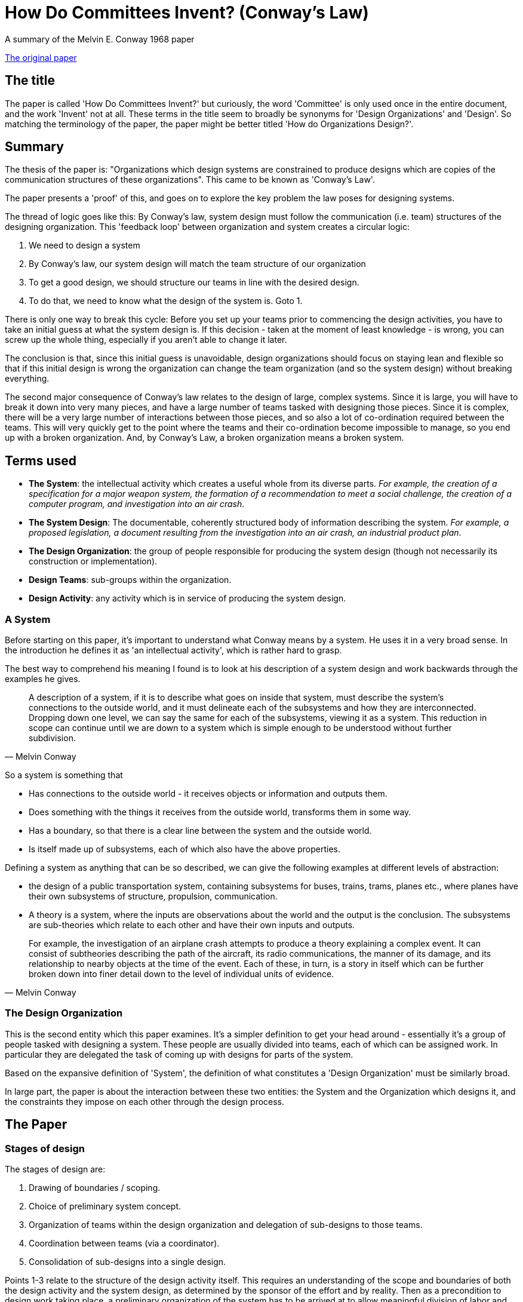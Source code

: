 = How Do Committees Invent? (Conway's Law)
A summary of the  Melvin E. Conway 1968 paper

http://www.melconway.com/Home/pdf/committees.pdf[The original paper]

== The title

The paper is called 'How Do Committees Invent?' but curiously, the word 'Committee' is only used once in the entire document, and the work 'Invent' not at all. These terms in the title seem to broadly be synonyms for 'Design Organizations' and 'Design'. So matching the terminology of the paper, the paper might be better titled 'How do Organizations Design?'. 

== Summary

The thesis of the paper is: "Organizations which design systems are constrained to produce designs which are copies of the communication structures of these organizations". This came to be known as 'Conway's Law'.

The paper presents a 'proof' of this, and goes on to explore the key problem the law poses for designing systems.

The thread of logic goes like this: By Conway's law, system design must follow the communication (i.e. team) structures of the designing organization. This 'feedback loop' between organization and system creates a circular logic:

1. We need to design a system
2. By Conway's law, our system design will match the team structure of our organization
3. To get a good design, we should structure our teams in line with the desired design.
4. To do that, we need to know what the design of the system is. Goto 1.

There is only one way to break this cycle: Before you set up your teams prior to commencing the design activities, you have to take an initial guess at what the system design is. If this decision - taken at the moment of least knowledge - is wrong, you can screw up the whole thing, especially if you aren't able to change it later.

The conclusion is that, since this initial guess is unavoidable, design organizations should focus on staying lean and flexible so that if this initial design is wrong the organization can change the team organization (and so the system design) without breaking everything.

The second major consequence of Conway's law relates to the design of large, complex systems. Since it is large, you will have to break it down into very many pieces, and have a large number of teams tasked with designing those pieces. Since it is complex, there will be a very large number of interactions between those pieces, and so also a lot of co-ordination required between the teams. This will very quickly get to the point where the teams and their co-ordination become impossible to manage, so you end up with a broken organization. And, by Conway's Law, a broken organization means a broken system.

== Terms used

* *The System*: the intellectual activity which creates a useful whole from its diverse parts. _For example, the creation of a specification for a major weapon system, the formation of a recommendation to meet a social challenge, the creation of a computer program, and investigation into an air crash_.
* *The System Design*: The documentable, coherently structured body of information describing the system. _For example, a proposed legislation, a document resulting from the investigation into an air crash, an industrial product plan_.
* *The Design Organization*: the group of people responsible for producing the system design (though not necessarily its construction or implementation).
* *Design Teams*: sub-groups within the organization.
* *Design Activity*: any activity which is in service of producing the system design.

=== A System

Before starting on this paper, it's important to understand what Conway means by a system. He uses it in a very broad sense. In the introduction he defines it as 'an intellectual activity', which is rather hard to grasp.

The best way to comprehend his meaning I found is to look at his description of a system design and work backwards through the examples he gives. 

[quote, Melvin Conway]
____
A description of a system, if it is to describe what goes on inside that system, must describe the system's connections to the outside world, and it must delineate each of the subsystems and how they are interconnected. Dropping down one level, we can say the same for each of the subsystems, viewing it as a system. This reduction in scope can continue until we are down to a  system which is simple enough to be understood without further subdivision.
____

So a system is something that

* Has connections to the outside world - it receives objects or information and outputs them.
* Does something with the things it receives from the outside world, transforms them in some way.
* Has a boundary, so that there is a clear line between the system and the outside world.
* Is itself made up of subsystems, each of which also have the above properties.

Defining a system as anything that can be so described, we can give the following examples at different levels of abstraction:

* the design of a public transportation system, containing subsystems for buses, trains, trams, planes etc., where planes have their own subsystems of structure, propulsion, communication.
* A theory is a system, where the inputs are observations about the world and the output is the conclusion. The subsystems are sub-theories which relate to each other and have their own inputs and outputs.

[quote, Melvin Conway]
____
For example, the investigation of an airplane crash attempts to produce a theory explaining a complex event. It can consist of subtheories describing the path of the aircraft, its radio communications, the manner of its damage, and its relationship to nearby objects at the time of the event. Each of these, in turn, is a  story in itself which can be further broken down into finer detail down to the level of individual units of evidence. 
____

=== The Design Organization

This is the second entity which this paper examines. It's a simpler definition to get your head around - essentially it's a group of people tasked with designing a system. These people are usually divided into teams, each of which can be assigned work. In particular they are delegated the task of coming up with designs for parts of the system.

Based on the expansive definition of 'System', the definition of what constitutes a 'Design Organization' must be similarly broad.

In large part, the paper is about the interaction between these two entities: the System and the Organization which designs it, and the constraints they impose on each other through the design process.

== The Paper

=== Stages of design

The stages of design are:

1. Drawing of boundaries / scoping.
2. Choice of preliminary system concept.
3. Organization of teams within the design organization and delegation of sub-designs to those teams.
4. Coordination between teams (via a coordinator).
5. Consolidation of sub-designs into a single design.

Points 1-3 relate to the structure of the design activity itself. This requires an understanding of the scope and boundaries of both the design activity and the system design, as determined by the sponsor of the effort and by reality. Then as a precondition to design work taking place, a preliminary organization of the system has to be arrived at to allow meaningful division of labor and assignment of tasks.

Notice by point 2, design decisions have already been made. The act of division and delegation guides and constrains future design decisions, since the scope of those delegated tasks is the product of the design.

This is not to say the preliminary design can't be abandoned in favor of a better one, but the pain of doing this, general inertia, and the desire of the design organization not to look like they don't know what they're doing are all strong disincentives to doing this.

=== The Linear Graph as the description of system and design organization

Systems are composed of connected subsystems. A system design must describe the inputs and outputs to the system, as well has the arrangement and connection of subsystems within it. This is also recursive, since subsystems can themselves contain sub-subsystems.

The system can be described using a nested linear graph of branches and nodes, where nodes correspond to subsystems and branches to interactions between subsystems.

image::2020_09_14_committees_invent/lineargraph.gif[]

Notice that the linear graph can equally well describe the _design organization_, with the graph being the organization, the nodes being the teams, and the branches being channels of communications between teams. As with systems, organizations can have nested nodes: subteams within teams - think of the federal government.

=== Systems correspond to their designing organizations: Conway's thesis and proof

The primary thesis of this paper is that not only can the system and the organization which designed it be thought of using the same linear graph abstraction, but in practice the graph of the system design _must_ closely follow the graph of the organization, so you could put them on transparencies and lay them on top of each other and they would look the same.

Here is the proof of this that Conway presents:

Pick a system and the organization that designed it. Draw a linear graph of the system, and pick an arbitrary subsystem _x_ represented by a node on the linear graph. That subsystem must have been designed by a given team (or sub-team) _y_. That team can then also be placed as a node in the linear graph of the organization. By the recursive nature of both system and organization, this logic can be extended in both directions: subsystems of _x_ must have been designed by sub-teams of _y_, and the (sub)system that _x_ belongs to must have been designed by a team to which _y_ belongs. Therefore the linear graphs of the system and the organization can be drawn in such a way that they exactly, or nearly exactly, correspond.

The logic can also be extended to the branches which connect nodes: if a subsystem _x1_ (designed by team _y1_) interacts with a subsystem _x2_ (designed by team _y2_), then team _y1_ must have had a communication channel with team _y2_ so that they could agree the contract of exchange between the subsystems. Both the interactions of subsystems and the communication channels of teams are represented as branches on the linear graph. Conversely, if there is no interaction between _x1_ and _x2_, there is no need for _y1_ and _y2_ to communicate, no need to have a communication channel between the two teams, and there will no branch between the node on the linear graph of the organization.

It is a truism among those with experience with system design that there is no _single correct_ design, in the sense that a design will never be perfect, particularly if the system requirements evolve over time. At any point a design which is better than the existing one can be discovered.

Stated another way, whenever we are tasked which choosing a design to meet a requirement, we are choosing one from a set of designs (possibly infinite) within a design family.

The consequence of Conway's Law is that the structure of our design organization effectively filters that set of designs to those which correspond to the possible structures our organization can take.

=== System Management and the disintegration of large system structures

Large system designs tend to disintegrate - lose structure - during the development process. This, according to Conway, results from the following logical chain:

1. Since the system is expected to be large, the design effort is allocated resources beyond the organizations ability to effectively coordinate those resources.
2. The impact of this is that communications channels between design teams break down.
3. Since Conway's law says that the system design mirrors the organization design, a broken organization results in a broken design.

You have to break the project down into pieces small enough to be comprehended, therefore you must have enough resources to make a roughly 1:1 correspondence between resource and comprehensible piece. If the number of comprehensible pieces exceeds the number of resources that can be effectively be coordinated, you have a catch-22: either you assign teams parts of the system so large as to not be comprehensible, or you have to break down into so many teams that you can't co-ordinate them.

The 'original sin' here is the over-resourcing. But the psychology is understandable in practice. Firstly, if a manager has failed to meet a schedule, and had free resources he could have assigned to the project, he will be yelled at. It's safer for him to over-staff.

Secondly, managers tend to want to expand the number of resources they have so as to increase their power, so will always argue for more.

Notice the tendency to over-resource is based on the simplistic, but very common fallacy about the relationship between resources and productivity - that there's an essentially linear relationship between them. What Conway calls the 'conventional accounting theory', also known as the 'Mythical Man Month'.